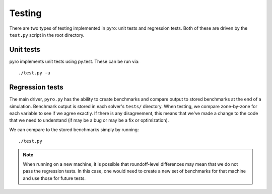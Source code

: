Testing
=======

There are two types of testing implemented in pyro: unit tests and
regression tests.  Both of these are driven by the ``test.py``
script in the root directory.


Unit tests
----------

pyro implements unit tests using py.test.  These can be run via::

   ./test.py -u


Regression tests
----------------

The main driver, ``pyro.py`` has the ability to create benchmarks and
compare output to stored benchmarks at the end of a simulation.
Benchmark output is stored in each solver's ``tests/`` directory.
When testing, we compare zone-by-zone for each variable to see if we
agree exactly.  If there is any disagreement, this means that we've
made a change to the code that we need to understand (if may be a bug
or may be a fix or optimization).

We can compare to the stored benchmarks simply by running::

   ./test.py


.. note::

   When running on a new machine, it is possible that roundoff-level differences
   may mean that we do not pass the regression tests.  In this case, one would
   need to create a new set of benchmarks for that machine and use those for
   future tests.


